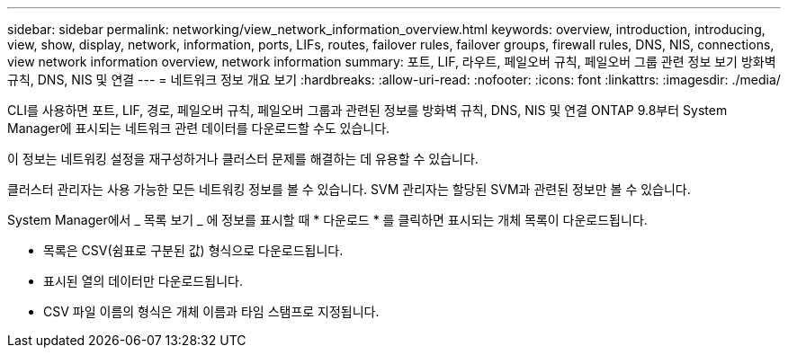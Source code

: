 ---
sidebar: sidebar 
permalink: networking/view_network_information_overview.html 
keywords: overview, introduction, introducing, view, show, display, network, information, ports, LIFs, routes, failover rules, failover groups, firewall rules, DNS, NIS, connections, view network information overview, network information 
summary: 포트, LIF, 라우트, 페일오버 규칙, 페일오버 그룹 관련 정보 보기 방화벽 규칙, DNS, NIS 및 연결 
---
= 네트워크 정보 개요 보기
:hardbreaks:
:allow-uri-read: 
:nofooter: 
:icons: font
:linkattrs: 
:imagesdir: ./media/


[role="lead"]
CLI를 사용하면 포트, LIF, 경로, 페일오버 규칙, 페일오버 그룹과 관련된 정보를 방화벽 규칙, DNS, NIS 및 연결 ONTAP 9.8부터 System Manager에 표시되는 네트워크 관련 데이터를 다운로드할 수도 있습니다.

이 정보는 네트워킹 설정을 재구성하거나 클러스터 문제를 해결하는 데 유용할 수 있습니다.

클러스터 관리자는 사용 가능한 모든 네트워킹 정보를 볼 수 있습니다. SVM 관리자는 할당된 SVM과 관련된 정보만 볼 수 있습니다.

System Manager에서 _ 목록 보기 _ 에 정보를 표시할 때 * 다운로드 * 를 클릭하면 표시되는 개체 목록이 다운로드됩니다.

* 목록은 CSV(쉼표로 구분된 값) 형식으로 다운로드됩니다.
* 표시된 열의 데이터만 다운로드됩니다.
* CSV 파일 이름의 형식은 개체 이름과 타임 스탬프로 지정됩니다.

